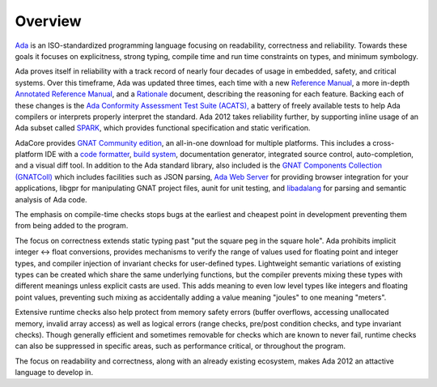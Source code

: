 Overview
========

`Ada <https://learn.adacore.com/courses/intro-to-ada/index.html>`_
is an ISO-standardized programming language focusing on readability,
correctness and reliability.  Towards these goals it focuses on explicitness,
strong typing, compile time and run time constraints on types, and minimum
symbology.

Ada proves itself in reliability with a track record of nearly four decades of
usage in embedded, safety, and critical systems.  Over this timeframe,
Ada was updated three times, each time with a new
`Reference Manual <http://ada-auth.org/standards/rm12_w_tc1/RM-Final.pdf>`_,
a more in-depth
`Annotated Reference Manual <http://ada-auth.org/standards/aarm12_w_tc1/AA-Final.pdf>`_,
and a `Rationale <http://www.ada-europe.org/manuals/Rationale_2012.pdf>`_ document,
describing the reasoning for each feature.  Backing each of these changes is the
`Ada Conformity Assessment Test Suite (ACATS), <http://www.ada-auth.org/acats.html>`_
a battery of freely available tests to help Ada compilers or interprets properly
interpret the standard.  Ada 2012 takes reliability further, by supporting
inline usage of an Ada subset called 
`SPARK <https://learn.adacore.com/courses/intro-to-spark/index.html>`_,
which provides functional specification and static verification.

AdaCore provides `GNAT Community edition <https://www.adacore.com/download>`_,
an all-in-one download for multiple platforms.  This includes a cross-platform IDE
with a `code formatter <https://gcc.gnu.org/onlinedocs/gcc-11.1.0/gnat_ugn/Pretty-Printers-for-the-GNAT-runtime.html>`_,
`build system <https://github.com/AdaCore/gprbuild>`_,
documentation generator, integrated source control, auto-completion,
and a visual diff tool.  In addition to the Ada standard library, also
included is the `GNAT Components Collection (GNATColl) <https://github.com/AdaCore/gnatcoll-core>`_ 
which includes facilities such as JSON parsing,
`Ada Web Server <https://github.com/AdaCore/aws>`_ for providing browser
integration for your applications,
libgpr for manipulating GNAT project files, aunit for unit testing,
and `libadalang <https://github.com/AdaCore/libadalang>`_ for parsing and
semantic analysis of Ada code.

The emphasis on compile-time checks stops bugs at the earliest and cheapest point
in development preventing them from being added to the program.

The focus on correctness extends static typing past "put the square peg
in the square hole".  Ada prohibits implicit integer <->
float conversions, provides mechanisms to verify the range of values used
for floating point and integer types, and compiler injection of invariant checks
for user-defined types.  Lightweight semantic variations of existing types can
be created which share the same underlying functions, but the compiler prevents
mixing these types with different meanings unless explicit casts are used.  This
adds meaning to even low level types like integers and floating point values,
preventing such mixing as accidentally adding a value meaning "joules" to one
meaning "meters".

Extensive runtime checks also help protect from memory safety errors (buffer overflows,
accessing unallocated memory, invalid array access) as well as logical errors
(range checks, pre/post condition checks, and type invariant checks).  Though
generally efficient and sometimes removable for checks which are known to never fail,
runtime checks can also be suppressed in specific areas, such as performance critical,
or throughout the program.

The focus on readability and correctness, along with an already existing
ecosystem, makes Ada 2012 an attactive language to develop in.

